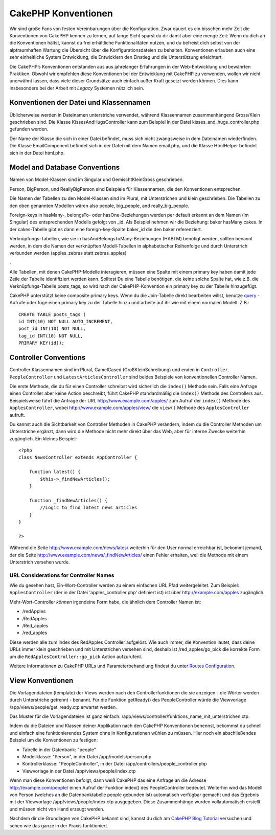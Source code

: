 CakePHP Konventionen
####################

Wir sind große Fans von festen Vereinbarungen über die Konfiguration.
Zwar dauert es ein bisschen mehr Zeit die Konventionen von CakePHP
kennen zu lernen, auf lange Sicht sparst du dir damit aber eine menge
Zeit: Wenn du dich an die Konventionen hältst, kannst du frei
erhältliche Funktionalitäten nutzen, und du befreist dich selbst von der
alptraumhaften Wartung die Übersicht über die Konfigurationsdateien zu
behalten. Konventionen erlauben auch eine sehr einheitliche System
Entwicklung, die Entwicklern den Einstieg und die Unterstützung
erleichtert.

Die CakePHP’s Konventionen entstanden aus aus jahrelanger Erfahrungen in
der Web-Entwicklung und bewährten Praktiken. Obwohl wir empfehlen diese
Konventionen bei der Entwicklung mit CakePHP zu verwenden, wollen wir
nicht unerwähnt lassen, dass viele dieser Grundsätze auch einfach außer
Kraft gesetzt werden können. Dies kann insbesondere bei der Arbeit mit
*Legacy* Systemen nützlich sein.

Konventionen der Datei und Klassennamen
=======================================

Üblicherweise werden in Dateinamen unterstriche verwendet, während
Klassennamen zusammenhängend Gross/Klein geschrieben sind. Die Klasse
KissesAndHugsController kann zum Beispiel in der Datei
kisses\_and\_hugs\_controller.php gefunden werden.

Der Name der Klasse die sich in einer Datei befindet, muss sich nicht
zwangsweise in dem Dateinamen wiederfinden. Die Klasse EmailComponent
befindet sich in der Datei mit dem Namen email.php, und die Klasse
HtmlHelper befindet sich in der Datei html.php.

Model and Database Conventions
==============================

Namen von Model-Klassen sind im Singular und GemischtKleinGross
geschrieben.

Person, BigPerson, und ReallyBigPerson sind Beispiele für Klassennamen,
die den Konventionen entsprechen.

Die Namen der Tabellen zu den Model-Klassen sind im Plural, mit
Unterstrichen und klein geschrieben. Die Tabellen zu den oben genannten
Modellen wären also people, big\_people, and really\_big\_people.

Foreign-keys in hasMany-, belongsTo- oder hasOne-Beziehungen werden per
default erkannt an dem Namen (im Singular) des entsprechenden Modells
gefolgt von \_id. Als Beispiel nehmen wir die Beziehung: baker hasMany
cakes. In der cakes-Tabelle gibt es dann eine foreign-key-Spalte
baker\_id die den baker referenziert.

Verknüpfungs-Tabellen, wie sie in hasAndBelongsToMany-Beziehungen
(HABTM) benötigt werden, sollten benannt werden, in dem die Namen der
verknüpften Modell-Tabellen in alphabetischer Reihenfolge und durch
Unterstrich verbunden werden (apples\_zebras statt zebras\_apples)

.

Alle Tabellen, mit denen CakePHP-Modelle interagieren, müssen eine
Spalte mit einem primary key haben damit jede Zeile der Tabelle
identifiziert werden kann. Solltest Du eine Tabelle benötigen, die keine
solche Spalte hat, wie z.B. die Verknüpfungs-Tabelle posts\_tags, so
wird nach der CakePHP-Konvention ein primary key zu der Tabelle
hinzugefügt.

CakePHP unterstützt keine composite primary keys. Wenn du die
Join-Tabelle direkt bearbeiten willst, benutze
`query </de/view/456/query>`_ - Aufrufe oder füge einen primary key zu
der Tabelle hinzu und arbeite auf ihr wie mit einem normalen Modell.
Z.B.:

::

    CREATE TABLE posts_tags (
    id INT(10) NOT NULL AUTO_INCREMENT,
    post_id INT(10) NOT NULL,
    tag_id INT(10) NOT NULL,
    PRIMARY KEY(id)); 

Controller Conventions
======================

Controller Klassennamen sind im Plural, CamelCased (GroßKleinSchreibung)
und enden in ``Controller``. ``PeopleController`` und
``LatestArticlesController`` sind beides Beispiele von konventionellen
Controller Namen.

Die erste Methode, die du für einen Controller schreibst wird sicherlich
die ``index()`` Methode sein. Falls eine Anfrage einen Controller aber
keine Action beschreibt, führt CakePHP standardmäßig die ``index()``
Methode des Controllers aus. Beispielsweise führt die Anfrage der URL
http://www.example.com/apples/ zum Aufruf der ``index()`` Methode des
``ApplesController``, wobei http://www.example.com/apples/view/ die
``view()`` Methode des ``ApplesController`` aufruft.

Du kannst auch die Sichtbarkeit von Controller Methoden in CakePHP
verändern, indem du die Controller Methoden um Unterstriche ergänzt,
dann wird die Methode nicht mehr direkt über das Web, aber für interne
Zwecke weiterhin zugänglich. Ein kleines Beispiel:

::

    <?php
    class NewsController extends AppController {

        function latest() {
            $this->_findNewArticles();
        }
        
        function _findNewArticles() {
            //Logic to find latest news articles
        }
    }

    ?>

Während die Seite http://www.example.com/news/lates/ weiterhin für den
User normal erreichbar ist, bekommt jemand, der die Seite
http://www.example.com/news/\_findNewArticles/ einen Fehler erhalten,
weil die Methode mit einem Unterstrich versehen wurde.

URL Considerations for Controller Names
---------------------------------------

Wie du gesehen hast, Ein-Wort-Controller werden zu einem einfachen URL
Pfad weitergeleitet. Zum Beispiel: ``ApplesController`` (der in der
Datei 'apples\_controller.php' definiert ist) ist über
http://example.com/apples zugänglich.

Mehr-Wort-Controller *können* irgendeine Form habe, die ähnlich dem
Controller Namen ist:

-  /redApples
-  /RedApples
-  /Red\_apples
-  /red\_apples

Diese werden alle zum index des RedApples Controller aufgelöst. Wie auch
immer, die Konvention lautet, dass deine URLs immer klein geschrieben
und mit Unterstrichen versehen sind, deshalb ist /red\_apples/go\_pick
die korrekte Form um die ``RedApplesController::go_pick`` Action
aufzurufenl.

Weitere Informationen zu CakePHP URLs und Parameterbehandlung findest du
unter `Routes Configuration </de/view/945/Routes-Configuration>`_.

View Konventionen
=================

Die Vorlagendateien (template) der Views werden nach den
Controllerfunktionen die sie anzeigen - die Wörter werden durch
Unterstriche getrennt - benannt. Für die Funktion getReady() des
PeopleController würde die Viewvorlage /app/views/people/get\_ready.ctp
erwartet werden.

Das Muster für die Vorlagendateien ist ganz einfach:
/app/views/controller/funktions\_name\_mit\_unterstrichen.ctp.

Indem du die Dateien und Klassen deiner Applikation nach den CakePHP
Konventionen benennst, bekommst du schnell und einfach eine
funktionierendes System ohne in Konfigurationen wühlen zu müssen. Hier
noch ein abschließendes Beispiel um die Konventionen zu festigen:

-  Tabelle in der Datenbank: "people"
-  Modellklasse: "Person", in der Datei /app/models/person.php
-  Kontrollerklasse: "PeopleController", in der Datei
   /app/controllers/people\_controller.php
-  Viewvorlage in der Datei /app/views/people/index.ctp

Wenn man diese Konventionen befolgt, dann weiß CakePHP das eine Anfrage
an die Adresse http://example.com/people/ einen Aufruf der Funktion
index() des PeopleController bedeutet. Weiterhin wird das Modell von
Person (welches an die Datenbanktabelle people gebunden ist) automatisch
verfügbar gemacht und das Ergebnis mit der Viewvorlage
/app/views/people/index.ctp ausgegeben. Diese Zusammenhänge wurden
vollautomatisch erstellt und müssen nicht von Hand erzeugt werden.

Nachdem dir die Grundlagen von CakePHP bekannt sind, kannst du dich am
`CakePHP Blog Tutorial </de/view/219/blog>`_ versuchen und sehen wie das
ganze in der Praxis funktioniert.
